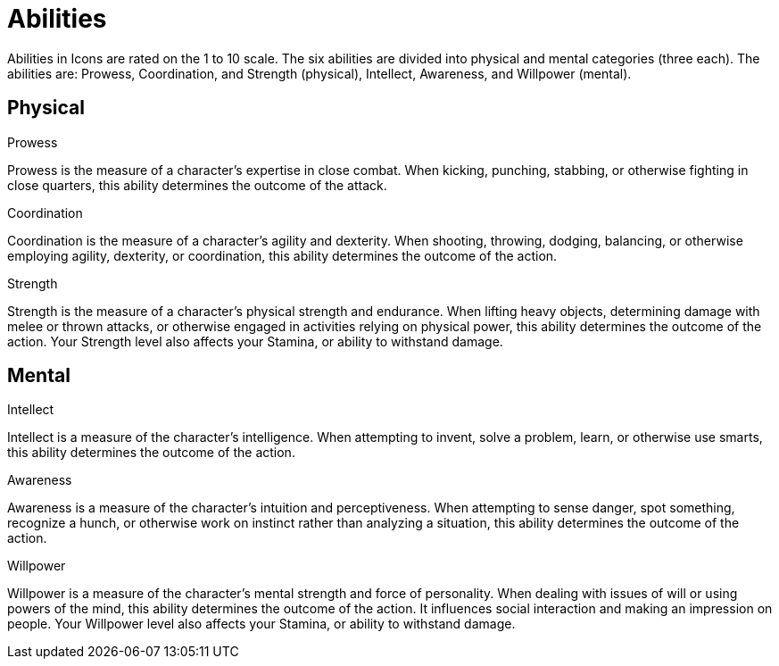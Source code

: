 = Abilities

Abilities in Icons are rated on the 1 to 10 scale.
The six abilities are divided into physical and mental categories (three each).
The abilities are: Prowess, Coordination, and Strength (physical), Intellect, Awareness, and Willpower (mental).

== Physical

.Prowess
Prowess is the measure of a character's expertise in close combat.
When kicking, punching, stabbing, or otherwise fighting in close quarters, this ability determines the outcome of the attack.

.Coordination
Coordination is the measure of a character's agility and dexterity.
When shooting, throwing, dodging, balancing, or otherwise employing agility, dexterity, or coordination, this ability determines the outcome of the action.

.Strength
Strength is the measure of a character's physical strength and endurance.
When lifting heavy objects, determining damage with melee or thrown attacks, or otherwise engaged in activities relying on physical power, this ability determines the outcome of the action.
Your Strength level also affects your Stamina, or ability to withstand damage.

== Mental

.Intellect
Intellect is a measure of the character's intelligence.
When attempting to invent, solve a problem, learn, or otherwise use smarts, this ability determines the outcome of the action.

.Awareness
Awareness is a measure of the character's intuition and perceptiveness.
When attempting to sense danger, spot something, recognize a hunch, or otherwise work on instinct rather than analyzing a situation, this ability determines the outcome of the action.

.Willpower
Willpower is a measure of the character's mental strength and force of personality.
When dealing with issues of will or using powers of the mind, this ability determines the outcome of the action. It influences social interaction and making an impression on people.
Your Willpower level also affects your Stamina, or ability to withstand damage.
